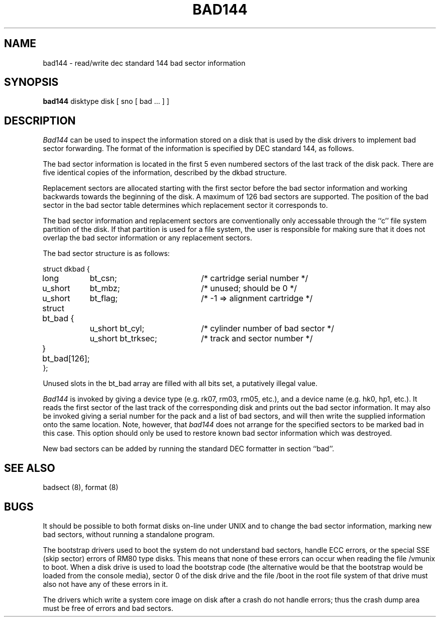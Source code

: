 .TH BAD144 8
.UC 4
.SH NAME
bad144 \- read/write dec standard 144 bad sector information
.SH SYNOPSIS
.B bad144
disktype disk
[ sno [
bad ...
] ]
.SH DESCRIPTION
.I Bad144
can be used to inspect the information stored on a disk that is used by
the disk drivers to implement bad sector forwarding.  The format of
the information is specified by DEC standard 144, as follows.
.PP
The bad sector information is located in the first 5 even numbered sectors
of the last track of the disk pack.  There are five identical copies of
the information, described by the dkbad structure.
.PP
Replacement sectors are allocated starting with the first sector before
the bad sector information and working backwards towards the beginning
of the disk.  A maximum of 126 bad sectors are supported.  The position
of the bad sector in the bad sector table determines which replacement
sector it corresponds to.
.PP
The bad sector information and replacement sectors are conventionally
only accessable through the ``c'' file system partition of the disk.  If
that partition is used for a file system, the user is responsible for
making sure that it does not overlap the bad sector information or any
replacement sectors.
.PP
The bad sector structure is as follows:
.PP
.ta .75i 1.5i 3.5i
.nf
struct dkbad {
	long	bt_csn;	/* cartridge serial number */
	u_short	bt_mbz;	/* unused; should be 0 */
	u_short	bt_flag;	/* -1 => alignment cartridge */
	struct bt_bad {
		u_short bt_cyl;	/* cylinder number of bad sector */
		u_short bt_trksec;	/* track and sector number */
	} bt_bad[126];
};
.fi
.PP
Unused slots in the bt_bad array are filled with all bits set, a putatively
illegal value.
.PP
.I Bad144
is invoked by giving a device type (e.g. rk07, rm03, rm05, etc.), and a device
name (e.g. hk0, hp1, etc.).  It reads the first sector of the last track
of the corresponding disk and prints out the bad sector information.
It may also be invoked giving a serial number for the pack and a list
of bad sectors, and will then write the supplied information onto the
same location.  Note, however, that 
.I bad144
does not arrange for the specified sectors to be marked bad in this case.
This option should only be used to restore known bad sector information which
was destroyed.
.PP
New bad sectors can be added by running the standard DEC formatter in
section ``bad''.
.SH SEE ALSO
badsect (8), format (8)
.SH BUGS
It should be possible to both format disks on-line under UNIX and to change
the bad sector information, marking new bad sectors, without running
a standalone program.
.PP
The bootstrap drivers used to boot the system do not understand bad sectors,
handle ECC errors, or the special SSE (skip sector) errors of RM80 type disks.
This means that none of these errors can occur when reading the file
/vmunix to boot.  When a disk drive is used to load the bootstrap code
(the alternative would be that the bootstrap would be loaded from the console
media), sector 0 of the disk drive and the file /boot in the root file
system of that drive must also not have any of these errors in it.
.PP
The drivers which write a system core image on disk after a crash do not
handle errors; thus the crash dump area must be free of errors and bad
sectors.
